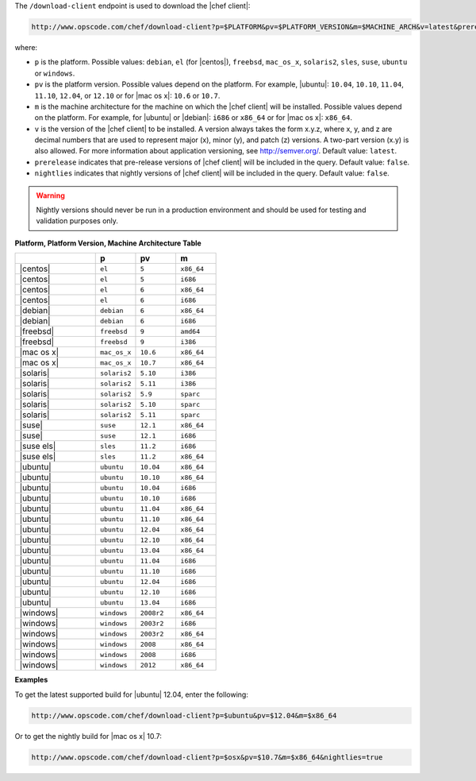 .. The contents of this file are included in multiple topics.
.. This file should not be changed in a way that hinders its ability to appear in multiple documentation sets.


The ``/download-client`` endpoint is used to download the |chef client|:

.. code-block:: xml

   http://www.opscode.com/chef/download-client?p=$PLATFORM&pv=$PLATFORM_VERSION&m=$MACHINE_ARCH&v=latest&prerelease=true&nightlies=true

where:

* ``p`` is the platform. Possible values: ``debian``, ``el`` (for |centos|), ``freebsd``, ``mac_os_x``, ``solaris2``, ``sles``, ``suse``, ``ubuntu`` or ``windows``.
* ``pv`` is the platform version. Possible values depend on the platform. For example, |ubuntu|: ``10.04``, ``10.10``, ``11.04``, ``11.10``, ``12.04``, or ``12.10`` or for |mac os x|: ``10.6`` or ``10.7``.
* ``m`` is the machine architecture for the machine on which the |chef client| will be installed. Possible values depend on the platform. For example, for |ubuntu| or |debian|: ``i686`` or ``x86_64`` or for |mac os x|: ``x86_64``.
* ``v`` is the version of the |chef client| to be installed. A version always takes the form x.y.z, where x, y, and z are decimal numbers that are used to represent major (x), minor (y), and patch (z) versions. A two-part version (x.y) is also allowed. For more information about application versioning, see http://semver.org/. Default value: ``latest``.
* ``prerelease`` indicates that pre-release versions of |chef client| will be included in the query. Default value: ``false``.
* ``nightlies`` indicates that nightly versions of |chef client| will be included in the query. Default value: ``false``.

.. warning:: Nightly versions should never be run in a production environment and should be used for testing and validation purposes only.

**Platform, Platform Version, Machine Architecture Table**

.. list-table::
   :widths: 200 100 100 100
   :header-rows: 1
 
   * - 
     - p
     - pv
     - m
   * - |centos|
     - ``el``
     - ``5``
     - ``x86_64``
   * - |centos|
     - ``el``
     - ``5``
     - ``i686``
   * - |centos|
     - ``el``
     - ``6``
     - ``x86_64``
   * - |centos|
     - ``el``
     - ``6``
     - ``i686``
   * - |debian|
     - ``debian``
     - ``6``
     - ``x86_64``
   * - |debian|
     - ``debian``
     - ``6``
     - ``i686``
   * - |freebsd|
     - ``freebsd``
     - ``9``
     - ``amd64``
   * - |freebsd|
     - ``freebsd``
     - ``9``
     - ``i386``
   * - |mac os x|
     - ``mac_os_x``
     - ``10.6``
     - ``x86_64``
   * - |mac os x|
     - ``mac_os_x``
     - ``10.7``
     - ``x86_64``
   * - |solaris|
     - ``solaris2``
     - ``5.10``
     - ``i386``
   * - |solaris|
     - ``solaris2``
     - ``5.11``
     - ``i386``
   * - |solaris|
     - ``solaris2``
     - ``5.9``
     - ``sparc``
   * - |solaris|
     - ``solaris2``
     - ``5.10``
     - ``sparc``
   * - |solaris|
     - ``solaris2``
     - ``5.11``
     - ``sparc``
   * - |suse|
     - ``suse``
     - ``12.1``
     - ``x86_64``
   * - |suse|
     - ``suse``
     - ``12.1``
     - ``i686``
   * - |suse els|
     - ``sles``
     - ``11.2``
     - ``i686``
   * - |suse els|
     - ``sles``
     - ``11.2``
     - ``x86_64``
   * - |ubuntu|
     - ``ubuntu``
     - ``10.04``
     - ``x86_64``
   * - |ubuntu|
     - ``ubuntu``
     - ``10.10``
     - ``x86_64``
   * - |ubuntu|
     - ``ubuntu``
     - ``10.04``
     - ``i686``
   * - |ubuntu|
     - ``ubuntu``
     - ``10.10``
     - ``i686``
   * - |ubuntu|
     - ``ubuntu``
     - ``11.04``
     - ``x86_64``
   * - |ubuntu|
     - ``ubuntu``
     - ``11.10``
     - ``x86_64``
   * - |ubuntu|
     - ``ubuntu``
     - ``12.04``
     - ``x86_64``
   * - |ubuntu|
     - ``ubuntu``
     - ``12.10``
     - ``x86_64``
   * - |ubuntu|
     - ``ubuntu``
     - ``13.04``
     - ``x86_64``
   * - |ubuntu|
     - ``ubuntu``
     - ``11.04``
     - ``i686``
   * - |ubuntu|
     - ``ubuntu``
     - ``11.10``
     - ``i686``
   * - |ubuntu|
     - ``ubuntu``
     - ``12.04``
     - ``i686``
   * - |ubuntu|
     - ``ubuntu``
     - ``12.10``
     - ``i686``
   * - |ubuntu|
     - ``ubuntu``
     - ``13.04``
     - ``i686``
   * - |windows|
     - ``windows``
     - ``2008r2``
     - ``x86_64``
   * - |windows|
     - ``windows``
     - ``2003r2``
     - ``i686``
   * - |windows|
     - ``windows``
     - ``2003r2``
     - ``x86_64``
   * - |windows|
     - ``windows``
     - ``2008``
     - ``x86_64``
   * - |windows|
     - ``windows``
     - ``2008``
     - ``i686``
   * - |windows|
     - ``windows``
     - ``2012``
     - ``x86_64``

**Examples**

To get the latest supported build for |ubuntu| 12.04, enter the following:

.. code-block:: xml

   http://www.opscode.com/chef/download-client?p=$ubuntu&pv=$12.04&m=$x86_64

Or to get the nightly build for |mac os x| 10.7:

.. code-block:: xml

   http://www.opscode.com/chef/download-client?p=$osx&pv=$10.7&m=$x86_64&nightlies=true